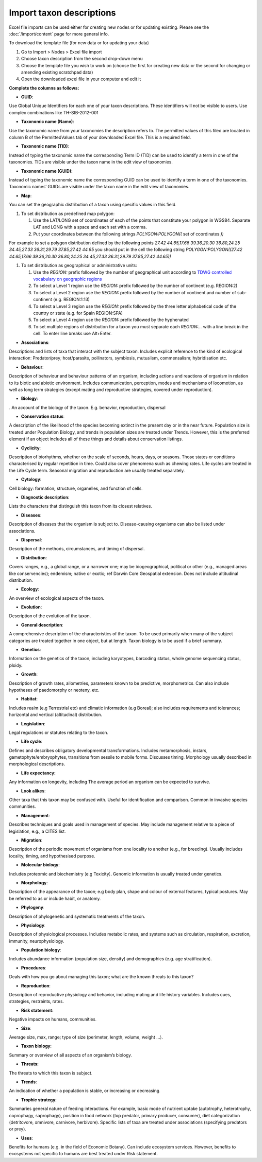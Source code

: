 Import taxon descriptions
=========================

Excel file imports can be used either for creating new nodes or for updating existing. Please see the :doc:`/import/content` page for more general info.

To download the template file (for new data or for updating your data)

1. Go to Import > Nodes > Excel file import
2. Choose taxon description from the second drop-down menu
3. Choose the template file you wish to work on (choose the first for
   creating new data or the second for changing or amending existing
   scratchpad data)
4. Open the downloaded excel file in your computer and edit it

.. only:: training

    5. An example taxon import file *TEMPLATE-import_into_taxon_description.xls* is included in the :ref:`training-material`. 




**Complete the columns as follows:**

-  **GUID**:

Use Global Unique Identifiers for each one of your taxon descriptions.
These identifiers will not be visible to users. Use complex combinations
like TH-SIB-2012-001

-  **Taxonomic name (Name)**:

Use the taxonomic name from your taxonomies the description refers to.
The permitted values of this filed are located in column B of the
PermittedValues tab of your downloaded Excel file. This is a required
field.

-  **Taxonomic name (TID)**:

Instead of typing the taxonomic name the corresponding Term ID (TID) can
be used to identify a term in one of the taxonomies. TIDs are visible
under the taxon name in the edit view of taxonomies.

-  **Taxonomic name (GUID)**:

Instead of typing the taxonomic name the corresponding GUID can be used
to identify a term in one of the taxonomies. Taxonomic names’ GUIDs are
visible under the taxon name in the edit view of taxonomies.

-  **Map**:

You can set the geographic distribution of a taxon using specific values
in this field.

1. To set distribution as predefined map polygon:

   1. Use the LAT/LONG set of coordinates of each of the points that
      constitute your polygon in WGS84. Separate LAT and LONG with a
      space and each set with a comma.
   2. Put your coordinates between the following strings
      *POLYGON:POLYGON((* set of coordinates *))*

For example to set a polygon distribution defined by the following
points *27.42 44.65,17.66 39.36,20.30 36.80,24.25 34.45,27.33
36.31,29.79 37.85,27.42 44.65* you should put in the cell the following
string *POLYGON:POLYGON((27.42 44.65,17.66 39.36,20.30 36.80,24.25
34.45,27.33 36.31,29.79 37.85,27.42 44.65))*

1. To set distribution as geographical or administrative units:

   1. Use the *REGION:* prefix followed by the number of geographical
      unit according to `TDWG controlled vocabulary on geographic
      regions`_

   2. To select a Level 1 region use the *REGION:* prefix followed by
      the number of continent (e.g. REGION:2)

   3. To select a Level 2 region use the *REGION:* prefix followed by
      the number of continent and number of sub-continent
      (e.g. REGION:1:13)

   4. To select a Level 3 region use the *REGION:* prefix followed by
      the three letter alphabetical code of the country or state
      (e.g. for Spain REGION:SPA)

   5. To select a Level 4 region use the *REGION:* prefix followed by
      the hyphenated

   6. To set multiple regions of distribution for a taxon you must separate each *REGION:…* with a line break in the cell. To enter line breaks use Alt+Enter.

-  **Associations**:

Descriptions and lists of taxa that interact with the subject taxon.
Includes explicit reference to the kind of ecological interaction:
Predator/prey; host/parasite, pollinators, symbiosis, mutualism,
commensalism; hybridisation etc.

-  **Behaviour**:

Description of behaviour and behaviour patterns of an organism,
including actions and reactions of organism in relation to its biotic
and abiotic environment. Includes communication, perception, modes and
mechanisms of locomotion, as well as long term strategies (except mating
and reproductive strategies, covered under reproduction).

-  **Biology**:

. An account of the biology of the taxon. E.g. behavior, reproduction,
dispersal

-  **Conservation status**:

A description of the likelihood of the species becoming extinct in the
present day or in the near future. Population size is treated under
Population Biology, and trends in population sizes are treated under
Trends. However, this is the preferred element if an object includes all
of these things and details about conservation listings.

-  **Cyclicity**:

Description of biorhythms, whether on the scale of seconds, hours, days,
or seasons. Those states or conditions characterised by regular
repetition in time. Could also cover phenomena such as chewing rates.
Life cycles are treated in the Life Cycle term. Seasonal migration and
reproduction are usually treated separately.

-  **Cytology**:

Cell biology: formation, structure, organelles, and function of cells.

-  **Diagnostic description**:

Lists the characters that distinguish this taxon from its closest
relatives.

-  **Diseases**:

Description of diseases that the organism is subject to. Disease-causing
organisms can also be listed under associations.

-  **Dispersal**:

Description of the methods, circumstances, and timing of dispersal.

-  **Distribution**:

Covers ranges, e.g., a global range, or a narrower one; may be
biogeographical, political or other (e.g., managed areas like
conservencies); endemism; native or exotic; ref Darwin Core Geospatial
extension. Does not include altitudinal distribution.

-  **Ecology**:

An overview of ecological aspects of the taxon.

-  **Evolution**:

Description of the evolution of the taxon.

-  **General description**:

A comprehensive description of the characteristics of the taxon. To be
used primarily when many of the subject categories are treated together
in one object, but at length. Taxon biology is to be used if a brief
summary.

-  **Genetics**:

Information on the genetics of the taxon, including karyotypes,
barcoding status, whole genome sequencing status, ploidy.

-  **Growth**:

Description of growth rates, allometries, parameters known to be
predictive, morphometrics. Can also include hypotheses of paedomorphy or
neoteny, etc.      

-  **Habitat**:

Includes realm (e.g Terrestrial etc) and climatic information (e.g
Boreal); also includes requirements and tolerances; horizontal and
vertical (altitudinal) distribution.

-  **Legislation**:

Legal regulations or statutes relating to the taxon.

-  **Life cycle**:

Defines and describes obligatory developmental transformations. Includes
metamorphosis, instars, gametophyte/embryophytes, transitions from
sessile to mobile forms. Discusses timing. Morphology usually described
in morphological descriptions.

-  **Life expectancy**:

Any information on longevity, including The average period an organism
can be expected to survive.

-  **Look alikes**:

Other taxa that this taxon may be confused with. Useful for
identification and comparison. Common in invasive species communities.

-  **Management**:

Describes techniques and goals used in management of species. May
include management relative to a piece of legislation, e.g., a CITES
list.

-  **Migration**:

Description of the periodic movement of organisms from one locality to
another (e.g., for breeding). Usually includes locality, timing, and
hypothesised purpose.

-  **Molecular biology**:

Includes proteomic and biochemistry (e.g Toxicity). Genomic information
is usually treated under genetics.

-  **Morphology**:

Description of the appearance of the taxon; e.g body plan, shape and
colour of external features, typical postures. May be referred to as or
include habit, or anatomy.

-  **Phylogeny**:

Description of phylogenetic and systematic treatments of the taxon.

-  **Physiology**:

Description of physiological processes. Includes metabolic rates, and
systems such as circulation, respiration, excretion, immunity,
neurophysiology.

-  **Population biology**:

Includes abundance information (population size, density) and
demographics (e.g. age stratification).

-  **Procedures**:

Deals with how you go about managing this taxon; what are the known
threats to this taxon?

-  **Reproduction**:

Description of reproductive physiology and behavior, including mating
and life history variables. Includes cues, strategies, restraints,
rates.

-  **Risk statement**:

Negative impacts on humans, communities.

-  **Size**:

Average size, max, range; type of size (perimeter, length, volume,
weight …).

-  **Taxon biology**:

Summary or overview of all aspects of an organism’s biology.

-  **Threats**:

The threats to which this taxon is subject.

-  **Trends**:

An indication of whether a population is stable, or increasing or
decreasing.

-  **Trophic strategy**:

Summaries general nature of feeding interactions. For example, basic
mode of nutrient uptake (autotrophy, heterotrophy, coprophagy,
saprophagy), position in food network (top predator, primary producer,
consumer), diet categorization (detritovore, omnivore, carnivore,
herbivore). Specific lists of taxa are treated under associations
(specifying predators or prey).

-  **Uses**:

Benefits for humans (e.g. in the field of Economic Botany). Can include ecosystem services. However, benefits to ecosystems not specific to humans are best treated under Risk statement.

.. _TDWG controlled vocabulary on geographic regions: http://rs.tdwg.org/ontology/voc/GeographicRegion


